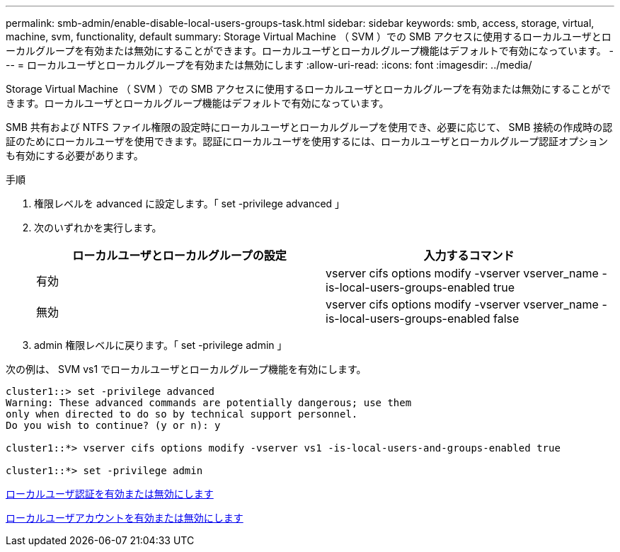 ---
permalink: smb-admin/enable-disable-local-users-groups-task.html 
sidebar: sidebar 
keywords: smb, access, storage, virtual, machine, svm, functionality, default 
summary: Storage Virtual Machine （ SVM ）での SMB アクセスに使用するローカルユーザとローカルグループを有効または無効にすることができます。ローカルユーザとローカルグループ機能はデフォルトで有効になっています。 
---
= ローカルユーザとローカルグループを有効または無効にします
:allow-uri-read: 
:icons: font
:imagesdir: ../media/


[role="lead"]
Storage Virtual Machine （ SVM ）での SMB アクセスに使用するローカルユーザとローカルグループを有効または無効にすることができます。ローカルユーザとローカルグループ機能はデフォルトで有効になっています。

SMB 共有および NTFS ファイル権限の設定時にローカルユーザとローカルグループを使用でき、必要に応じて、 SMB 接続の作成時の認証のためにローカルユーザを使用できます。認証にローカルユーザを使用するには、ローカルユーザとローカルグループ認証オプションも有効にする必要があります。

.手順
. 権限レベルを advanced に設定します。「 set -privilege advanced 」
. 次のいずれかを実行します。
+
|===
| ローカルユーザとローカルグループの設定 | 入力するコマンド 


 a| 
有効
 a| 
vserver cifs options modify -vserver vserver_name -is-local-users-groups-enabled true



 a| 
無効
 a| 
vserver cifs options modify -vserver vserver_name -is-local-users-groups-enabled false

|===
. admin 権限レベルに戻ります。「 set -privilege admin 」


次の例は、 SVM vs1 でローカルユーザとローカルグループ機能を有効にします。

[listing]
----
cluster1::> set -privilege advanced
Warning: These advanced commands are potentially dangerous; use them
only when directed to do so by technical support personnel.
Do you wish to continue? (y or n): y

cluster1::*> vserver cifs options modify -vserver vs1 -is-local-users-and-groups-enabled true

cluster1::*> set -privilege admin
----
xref:enable-disable-local-user-authentication-task.adoc[ローカルユーザ認証を有効または無効にします]

xref:enable-disable-local-user-accounts-task.adoc[ローカルユーザアカウントを有効または無効にします]
